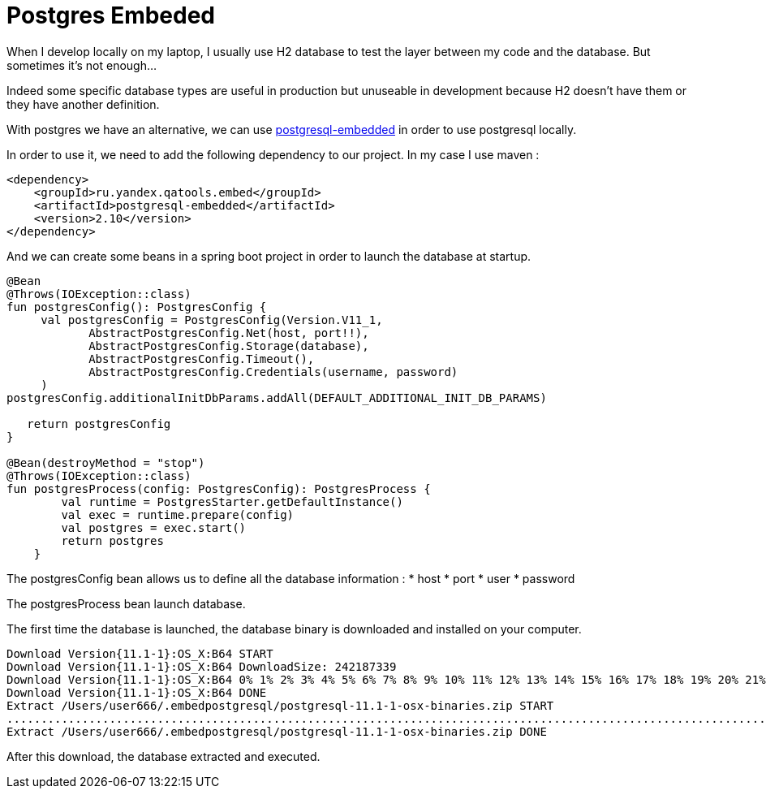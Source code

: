 = Postgres Embeded
// :hp-image: /covers/cover.png
// :published_at: 2019-05-19
// :hp-tags: Spring Boot, Postgres Embeded
// :hp-alt-title: Postgres Embeded

When I develop locally on my laptop, I usually use H2 database to test the layer between my code and the database. But sometimes it's not enough...

Indeed some specific database types are useful in production but unuseable in development because H2 doesn't have them or they have another definition.

With postgres we have an alternative, we can use https://github.com/yandex-qatools/postgresql-embedded[postgresql-embedded] in order to use postgresql locally.

In order to use it, we need to add the following dependency to our project. In my case I use maven :

[source,xml]
----
<dependency>
    <groupId>ru.yandex.qatools.embed</groupId>
    <artifactId>postgresql-embedded</artifactId>
    <version>2.10</version>
</dependency>
----

And we can create some beans in a spring boot project in order to launch the database at startup.

[source,kotlin]
----
@Bean
@Throws(IOException::class)
fun postgresConfig(): PostgresConfig {
     val postgresConfig = PostgresConfig(Version.V11_1,
            AbstractPostgresConfig.Net(host, port!!),
            AbstractPostgresConfig.Storage(database),
            AbstractPostgresConfig.Timeout(),
            AbstractPostgresConfig.Credentials(username, password)
     )
postgresConfig.additionalInitDbParams.addAll(DEFAULT_ADDITIONAL_INIT_DB_PARAMS)

   return postgresConfig
}

@Bean(destroyMethod = "stop")
@Throws(IOException::class)
fun postgresProcess(config: PostgresConfig): PostgresProcess {
        val runtime = PostgresStarter.getDefaultInstance()
        val exec = runtime.prepare(config)
        val postgres = exec.start()
        return postgres
    }
----

The postgresConfig bean allows us to define all the database information :
* host
* port
* user
* password

The postgresProcess bean launch database.

The first time the database is launched, the database binary is downloaded and installed on your computer.

----
Download Version{11.1-1}:OS_X:B64 START
Download Version{11.1-1}:OS_X:B64 DownloadSize: 242187339
Download Version{11.1-1}:OS_X:B64 0% 1% 2% 3% 4% 5% 6% 7% 8% 9% 10% 11% 12% 13% 14% 15% 16% 17% 18% 19% 20% 21% 22% 23% 24% 25% 26% 27% 28% 29% 30% 31% 32% 33% 34% 35% 36% 37% 38% 39% 40% 41% 42% 43% 44% 45% 46% 47% 48% 49% 50% 51% 52% 53% 54% 55% 56% 57% 58% 59% 60% 61% 62% 63% 64% 65% 66% 67% 68% 69% 70% 71% 72% 73% 74% 75% 76% 77% 78% 79% 80% 81% 82% 83% 84% 85% 86% 87% 88% 89% 90% 91% 92% 93% 94% 95% 96% 97% 98% 99% 100% Download Version{11.1-1}:OS_X:B64 downloaded with 1131kb/s
Download Version{11.1-1}:OS_X:B64 DONE
Extract /Users/user666/.embedpostgresql/postgresql-11.1-1-osx-binaries.zip START
..................................................................................................................................................................................................................................................................................................................
Extract /Users/user666/.embedpostgresql/postgresql-11.1-1-osx-binaries.zip DONE
----

After this download, the database extracted and executed.

